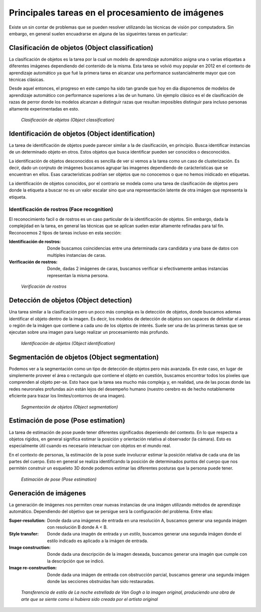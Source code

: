 Principales tareas en el procesamiento de imágenes
==================================================

Existe un sin contar de problemas que se  pueden resolver utilizando las técnicas de visión por computadora. Sin embargo, en general suelen encuadrarse en alguna de las sigueintes tareas en particular:

.. _rst_object_classification:

Clasificación de objetos (Object classification)
------------------------------------------------

La clasificación de objetos es la tarea por la cual un modelo de aprendizaje automático asigna una o varias etiquetas a diferentes imágenes dependiendo del contenido de la misma. Esta tarea se volvió muy popular en 2012 en el contexto de aprendizaje automático ya que fué la primera tarea en alcanzar una performance sustancialmente mayor que con técnicas clásicas. 

Desde aquel entonces, el progreso en este campo ha sido tan grande que hoy en día disponemos de modelos de aprendizaje automático con performance superiores a las de un humano. Un ejemplo clásico es el de clasificación de razas de perror donde los modelos alcanzan a distinguir razas que resultan imposibles distinguir para incluso personas altamente experimentadas en esto.

.. figure:: _images/tasks_classification.png
  :alt: Clasificación de objetos (Object classification)

  *Clasificación de objetos (Object classification)*

.. _rst_object_identification:

Identificación de objetos (Object identification)
-------------------------------------------------

La tarea de identificación de objetos puede parecer similar a la de clasificación, en principio. Busca identificar instancias de un determinado objeto en otros. Estos objetos que busca identificar pueden ser conocidos o desconocidos.

La identificación de objetos desconocidos es sencilla de ver si vemos a la tarea como un caso de clusterización. Es decir, dado un conjnuto de imágenes buscamos agrupar las imagenes dependiendo de carácteristicas que se encuentran en ellos. Esas características podrían ser objetos que no conocemos o que no hemos inidicado en etiquetas.

La identificación de objetos conocidos, por el contrario se modela como una tarea de clasificación de objetos pero donde la etiqueta a buscar no es un valor escalar sino que una representación latente de otra imágen que representa la etiqueta.


Identificación de rostros (Face recognition)
^^^^^^^^^^^^^^^^^^^^^^^^^^^^^^^^^^^^^^^^^^^^

El reconocimiento facil o de rostros es un caso particular de la identificación de objetos. Sin embargo, dada la complejidad en la tarea, en general las técnicas que se aplican suelen estar altamente refinadas para tal fin. Reconocemos 2 tipos de tareas incluso en esta sección:

:Identificación de rostros: Donde buscamos coincidencias entre una determinada cara candidata y una base de datos con multiples instancias de caras. 
:Verificación de rostros: Donde, dadas 2 imágenes de caras, buscamos verificar si efectivamente ambas instancias representan la misma persona.

.. figure:: _images/tasks_face_verification.jpg
  :alt: Verificación de rostros

  *Verificación de rostros*

.. _rst_object_detection:

Detección de objetos (Object detection)
---------------------------------------

Una tarea similar a la clasificación pero un poco más compleja es la detección de objetos, donde buscamos ademas identificar el objeto dentro de la imagen. Es decir, los modelos de detección de objetos son capaces de delimitar el areas o región de la imágen que contiene a cada uno de los objetos de interés. Suele ser una de las primeras tareas que se ejecutan sobre una imagen para luego realizar un procesamiento más profundo.

.. figure:: _images/tasks_detection.png
  :alt: Identificación de objetos (Object identification)

  *Identificación de objetos (Object identification)*

.. _rst_object_segmentation:

Segmentación de objetos (Object segmentation)
---------------------------------------------

Podemos ver a la segmentación como un tipo de detección de objetos pero más avanzada. En este caso, en lugar de simplemente proveer el área o rectangulo que contiene el objeto en cuestión, buscamos encontrar todos los pixeles que comprenden al objeto per-se. Esto hace que la tarea sea mucho más compleja y, en realidad, una de las pocas donde las redes neuronales profundas aún están lejos del desempeño humano (nuestro cerebro es de hecho notablemente eficiente para trazar los límites/contornos de una imagen).

.. figure:: _images/tasks_segmentation.png
  :alt: Segmentación de objetos (Object segmentation)

  *Segmentación de objetos (Object segmentation)*

.. _rst_pose_estimation:

Estimación de pose (Pose estimation)
------------------------------------

La tarea de estimación de pose puede tener diferentes significados depeniendo del contexto. En lo que respecta a objetos rígidos, en general significa estimar la posición y orientación relativa al observador (la cámara). Esto es especialmente útil cuando es necesario interactuar con objetos en el mundo real.

En el contexto de personas, la estimación de la pose suele involucrar estimar la posición relativa de cada una de las partes del cuerpo. Esto en general se realiza identificando la posición de determinados puntos del cuerpo que nos permitén construir un esqueleto 3D donde podemos estimar las diferentes posturas que la persona puede tener.

.. figure:: _images/tasks_pose_estimation.png
  :alt: Estimación de pose (Pose estimation)

  *Estimación de pose (Pose estimation)*


Generación de imágenes
----------------------

La generación de imágenes nos permiten crear nuevas instancias de una imágen utilizando métodos de aprendizaje automático. Dependiendo del objetivo que se persigue será la configuración del problema. Entre ellas:

:Super-resolution: Donde dada una imágenes de entrada en una resolución A, buscamos generar una segunda imágen con resolución B donde A < B.
:Style transfer: Donde dada una imagén de entrada y un *estilo*, buscamos generar una segunda imágen donde el estilo indicado es aplicado a la imágen de entrada.
:Image construction: Donde dada una descripción de la imagen deseada, buscamos generar una imagén que cumple con la descripción que se indicó.
:Image re-construction: Donde dada una imágen de entrada con obstrucción parcial, buscamos generar una segunda imágen donde las secciones obstruidas han sido restauradas.

.. figure:: _images/tasks_style_transfer.png
  :alt: Transferencia de estilo

  *Transferencia de estilo de La noche estrellada de Van Gogh a la imagen original, produciendo una obra de arte que se siente como si hubiera sido creada por el artista original*